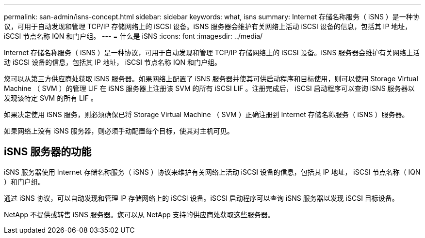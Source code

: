 ---
permalink: san-admin/isns-concept.html 
sidebar: sidebar 
keywords: what, isns 
summary: Internet 存储名称服务（ iSNS ）是一种协议，可用于自动发现和管理 TCP/IP 存储网络上的 iSCSI 设备。iSNS 服务器会维护有关网络上活动 iSCSI 设备的信息，包括其 IP 地址， iSCSI 节点名称 IQN 和门户组。 
---
= 什么是 iSNS
:icons: font
:imagesdir: ../media/


[role="lead"]
Internet 存储名称服务（ iSNS ）是一种协议，可用于自动发现和管理 TCP/IP 存储网络上的 iSCSI 设备。iSNS 服务器会维护有关网络上活动 iSCSI 设备的信息，包括其 IP 地址， iSCSI 节点名称 IQN 和门户组。

您可以从第三方供应商处获取 iSNS 服务器。如果网络上配置了 iSNS 服务器并使其可供启动程序和目标使用，则可以使用 Storage Virtual Machine （ SVM ）的管理 LIF 在 iSNS 服务器上注册该 SVM 的所有 iSCSI LIF 。注册完成后， iSCSI 启动程序可以查询 iSNS 服务器以发现该特定 SVM 的所有 LIF 。

如果决定使用 iSNS 服务，则必须确保已将 Storage Virtual Machine （ SVM ）正确注册到 Internet 存储名称服务（ iSNS ）服务器。

如果网络上没有 iSNS 服务器，则必须手动配置每个目标，使其对主机可见。



== iSNS 服务器的功能

iSNS 服务器使用 Internet 存储名称服务（ iSNS ）协议来维护有关网络上活动 iSCSI 设备的信息，包括其 IP 地址， iSCSI 节点名称（ IQN ）和门户组。

通过 iSNS 协议，可以自动发现和管理 IP 存储网络上的 iSCSI 设备。iSCSI 启动程序可以查询 iSNS 服务器以发现 iSCSI 目标设备。

NetApp 不提供或转售 iSNS 服务器。您可以从 NetApp 支持的供应商处获取这些服务器。
